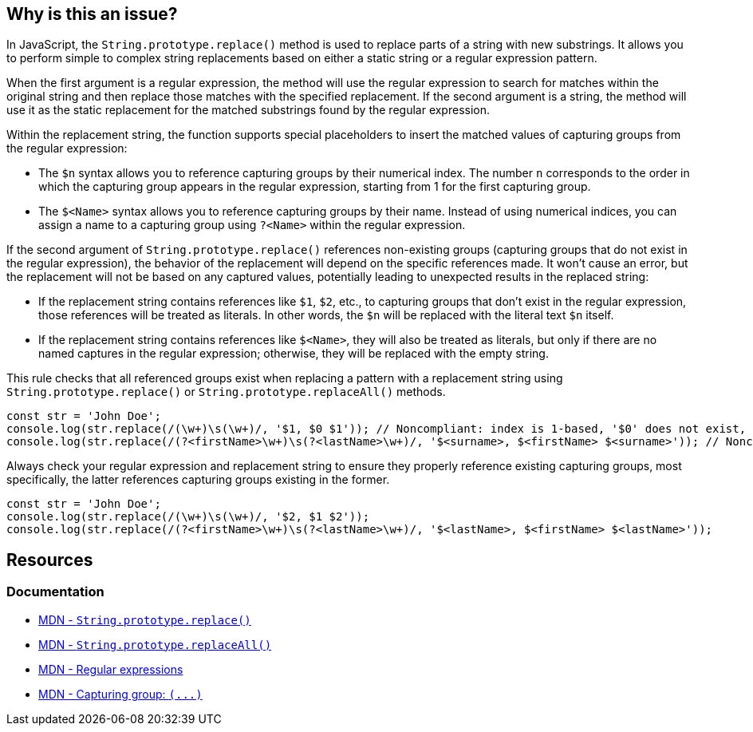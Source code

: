 == Why is this an issue?

In JavaScript, the ``++String.prototype.replace()++`` method is used to replace parts of a string with new substrings. It allows you to perform simple to complex string replacements based on either a static string or a regular expression pattern.

When the first argument is a regular expression, the method will use the regular expression to search for matches within the original string and then replace those matches with the specified replacement. If the second argument is a string, the method will use it as the static replacement for the matched substrings found by the regular expression.

Within the replacement string, the function supports special placeholders to insert the matched values of capturing groups from the regular expression:

* The ``++$n++`` syntax allows you to reference capturing groups by their numerical index. The number ``++n++`` corresponds to the order in which the capturing group appears in the regular expression, starting from 1 for the first capturing group.
* The ``++$<Name>++`` syntax allows you to reference capturing groups by their name. Instead of using numerical indices, you can assign a name to a capturing group using ``++?<Name>++`` within the regular expression.

If the second argument of ``++String.prototype.replace()++`` references non-existing groups (capturing groups that do not exist in the regular expression), the behavior of the replacement will depend on the specific references made. It won't cause an error, but the replacement will not be based on any captured values, potentially leading to unexpected results in the replaced string:

* If the replacement string contains references like ``++$1++``, ``++$2++``, etc., to capturing groups that don't exist in the regular expression, those references will be treated as literals. In other words, the ``++$n++`` will be replaced with the literal text ``++$n++`` itself.
* If the replacement string contains references like ``++$<Name>++``, they will also be treated as literals, but only if there are no named captures in the regular expression; otherwise, they will be replaced with the empty string.

This rule checks that all referenced groups exist when replacing a pattern with a replacement string using ``++String.prototype.replace()++`` or ``++String.prototype.replaceAll()++`` methods.

[source,javascript,diff-id=1,diff-type=noncompliant]
----
const str = 'John Doe';
console.log(str.replace(/(\w+)\s(\w+)/, '$1, $0 $1')); // Noncompliant: index is 1-based, '$0' does not exist, prints 'John, $0 John'
console.log(str.replace(/(?<firstName>\w+)\s(?<lastName>\w+)/, '$<surname>, $<firstName> $<surname>')); // Noncompliant: '$<surname>' does not exist but there are named captures, prints ', John '
----

Always check your regular expression and replacement string to ensure they properly reference existing capturing groups, most specifically, the latter references capturing groups existing in the former.

[source,javascript,diff-id=1,diff-type=compliant]
----
const str = 'John Doe';
console.log(str.replace(/(\w+)\s(\w+)/, '$2, $1 $2'));
console.log(str.replace(/(?<firstName>\w+)\s(?<lastName>\w+)/, '$<lastName>, $<firstName> $<lastName>'));
----

== Resources
=== Documentation

* https://developer.mozilla.org/en-US/docs/Web/JavaScript/Reference/Global_Objects/String/replace[MDN - ``++String.prototype.replace()++``]
* https://developer.mozilla.org/en-US/docs/Web/JavaScript/Reference/Global_Objects/String/replaceAll[MDN - ``++String.prototype.replaceAll()++``]
* https://developer.mozilla.org/en-US/docs/Web/JavaScript/Guide/Regular_expressions[MDN - Regular expressions]
* https://developer.mozilla.org/en-US/docs/Web/JavaScript/Reference/Regular_expressions/Capturing_group[MDN - Capturing group: ``++(...)++``]

